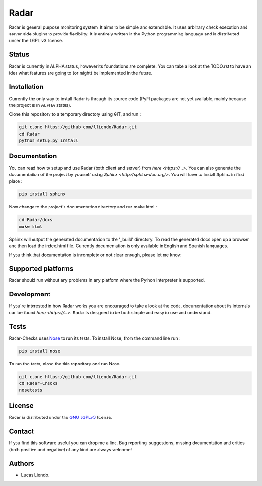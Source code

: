 Radar
=====

Radar is general purpose monitoring system. It aims to be simple and extendable.
It uses arbitrary check execution and server side plugins to provide flexibility.
It is entirely written in the Python programming language and is distributed
under the LGPL v3 license.


Status
------

Radar is currently in ALPHA status, however its foundations are complete.
You can take a look at the TODO.rst to have an idea what features are going to
(or might) be implemented in the future.


Installation
------------

Currently the only way to install Radar is through its source code (PyPI packages
are not yet available, mainly because the project is in ALPHA status).

Clone this repository to a temporary directory using GIT, and run  :

.. code-block:: bash

    git clone https://github.com/lliendo/Radar.git
    cd Radar
    python setup.py install


Documentation
-------------

You can read how to setup and use Radar (both client and server) from `here <https://...>`.
You can also generate the documentation of the project by yourself using `Sphinx <http://sphinx-doc.org/>`.
You will have to install Sphinx in first place :

.. code-block:: bash

    pip install sphinx


Now change to the project's documentation directory and run make html :

.. code-block:: bash

    cd Radar/docs
    make html


Sphinx will output the generated documentation to the '_build' directory. To read
the generated docs open up a browser and then load the index.html file. Currently
documentation is only available in English and Spanish languages.

If you think that documentation is incomplete or not clear enough, please let
me know.


Supported platforms
-------------------

Radar should run without any problems in any platform where the Python interpreter
is supported.


Development
-----------

If you're interested in how Radar works you are encouraged to take a look at
the code, documentation about its internals can be found `here <https://...>`.
Radar is designed to be both simple and easy to use and understand.


Tests
-----

Radar-Checks uses `Nose <https://nose.readthedocs.org/en/latest/>`_ to run its tests.
To install Nose, from the command line run :

.. code-block:: bash
    
    pip install nose

To run the tests, clone the this repository and run Nose.

.. code-block:: bash

    git clone https://github.com/lliendo/Radar.git
    cd Radar-Checks
    nosetests


License
-------

Radar is distributed under the `GNU LGPLv3 <https://www.gnu.org/licenses/lgpl.txt>`_ license.


Contact
-------

If you find this software useful you can drop me a line. Bug reporting, suggestions,
missing documentation and critics (both positive and negative) of any kind are
always welcome !


Authors
-------

* Lucas Liendo.
